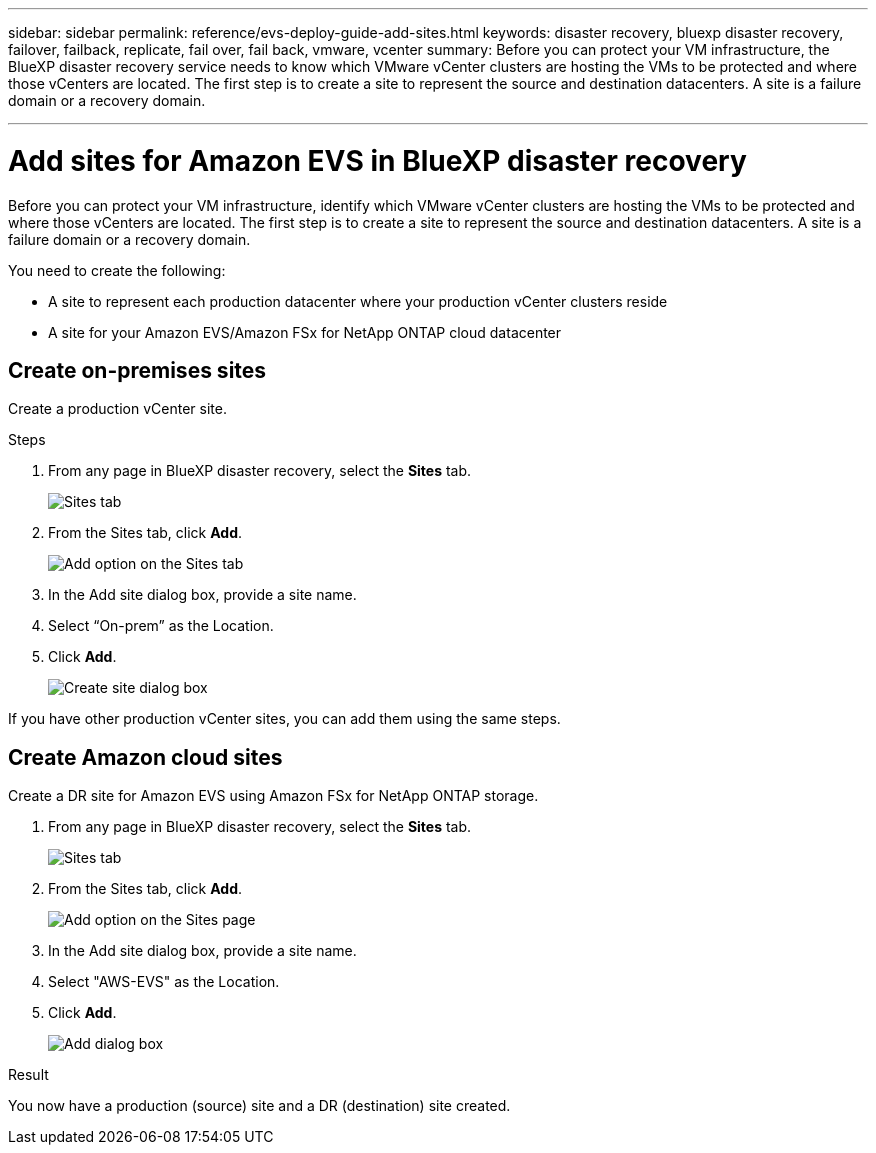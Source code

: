 ---
sidebar: sidebar
permalink: reference/evs-deploy-guide-add-sites.html
keywords: disaster recovery, bluexp disaster recovery, failover, failback, replicate, fail over, fail back, vmware, vcenter 
summary: Before you can protect your VM infrastructure, the BlueXP disaster recovery service needs to know which VMware vCenter clusters are hosting the VMs to be protected and where those vCenters are located. The first step is to create a site to represent the source and destination datacenters. A site is a failure domain or a recovery domain.

---

= Add sites for Amazon EVS in BlueXP disaster recovery

:hardbreaks:
:icons: font
:imagesdir: ../media/use/

[.lead]
Before you can protect your VM infrastructure, identify which VMware vCenter clusters are hosting the VMs to be protected and where those vCenters are located. The first step is to create a site to represent the source and destination datacenters. A site is a failure domain or a recovery domain. 

You need to create the following: 

* A site to represent each production datacenter where your production vCenter clusters reside
* A site for your Amazon EVS/Amazon FSx for NetApp ONTAP cloud datacenter

== Create on-premises sites

Create a production vCenter site.

.Steps 

. From any page in BlueXP disaster recovery, select the *Sites* tab.
+
image:evs-create-site-op-1.png[Sites tab]

. From the Sites tab, click *Add*. 
+
image:evs-create-site-op-2.png[Add option on the Sites tab]

. In the Add site dialog box, provide a site name. 

. Select “On-prem” as the Location.

. Click *Add*.
+
image:evs-create-site-op-3-5.png[Create site dialog box]
 
If you have other production vCenter sites, you can add them using the same steps.

== Create Amazon cloud sites

Create a DR site for Amazon EVS using Amazon FSx for NetApp ONTAP storage.

. From any page in BlueXP disaster recovery, select the *Sites* tab.
+
image:evs-create-site-op-1.png[Sites tab]
 
. From the Sites tab, click *Add*.
+
image:evs-create-site-aws-2.png[Add option on the Sites page]
 
. In the Add site dialog box, provide a site name. 

. Select "AWS-EVS" as the Location.

. Click *Add*.
+
image:evs-create-site-aws-3-5.png[Add dialog box]

.Result 
You now have a production (source) site and a DR (destination) site created. 
